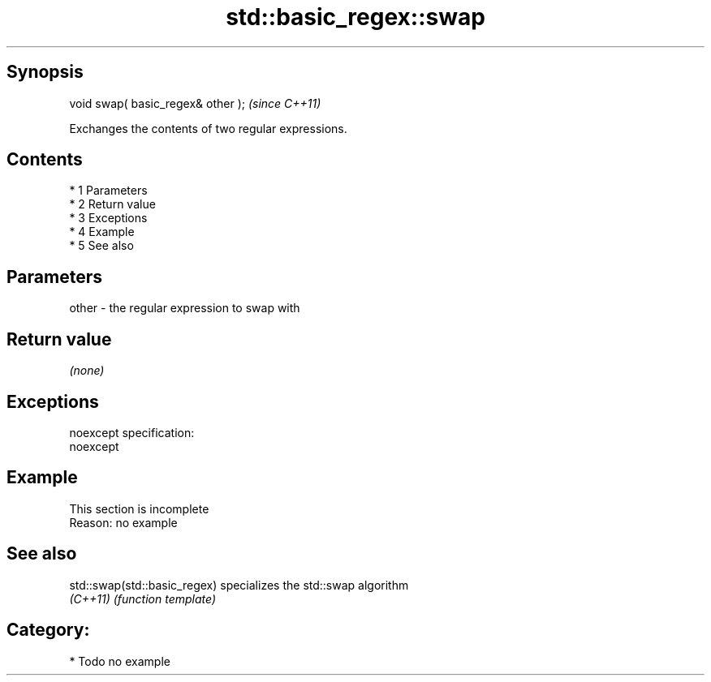 .TH std::basic_regex::swap 3 "Apr 19 2014" "1.0.0" "C++ Standard Libary"
.SH Synopsis
   void swap( basic_regex& other );  \fI(since C++11)\fP

   Exchanges the contents of two regular expressions.

.SH Contents

     * 1 Parameters
     * 2 Return value
     * 3 Exceptions
     * 4 Example
     * 5 See also

.SH Parameters

   other - the regular expression to swap with

.SH Return value

   \fI(none)\fP

.SH Exceptions

   noexcept specification:
   noexcept

.SH Example

    This section is incomplete
    Reason: no example

.SH See also

   std::swap(std::basic_regex) specializes the std::swap algorithm
   \fI(C++11)\fP                     \fI(function template)\fP

.SH Category:

     * Todo no example
